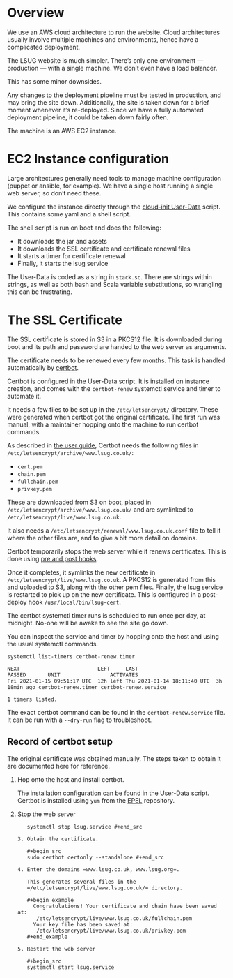 * Overview

  We use an AWS cloud architecture to run the website. Cloud
  architectures usually involve multiple machines and environments,
  hence have a complicated deployment.

 The LSUG website is much simpler. There’s only one environment —
 production — with a single machine. We don’t even have a load
 balancer.

This has some minor downsides.

Any changes to the deployment pipeline must be tested in production,
and may bring the site down. Additionally, the site is taken down for
a brief moment whenever it’s re-deployed. Since we have a fully
automated deployment pipeline, it could be taken down fairly often.

The machine is an AWS EC2 instance.

* EC2 Instance configuration

Large architectures generally need tools to manage machine
configuration (puppet or ansible, for example). We have a single host
running a single web server, so don’t need these.

We configure the instance directly through the [[https://cloudinit.readthedocs.io/en/latest/topics/format.html][cloud-init User-Data]]
script. This contains some yaml and a shell script.

The shell script is run on boot and does the following:
 - It downloads the jar and assets
 - It downloads the SSL certificate and certificate renewal files
 - It starts a timer for certificate renewal
 - Finally, it starts the lsug service

The User-Data is coded as a string in =stack.sc=. There are strings
within strings, as well as both bash and Scala variable substitutions,
so wrangling this can be frustrating.

* The SSL Certificate

The SSL certificate is stored in S3 in a PKCS12 file. It is downloaded
during boot and its path and password are handed to the web server as
arguments.

The certificate needs to be renewed every few months. This task is
handled automatically by [[https://certbot.eff.org/docs/using.html][certbot]].

Certbot is configured in the User-Data script. It is installed on
instance creation, and comes with the =certbot-renew= systemctl service
and timer to automate it.

It needs a few files to be set up in the =/etc/letsencrypt/=
directory. These were generated when certbot got the original
certificate. The first run was manual, with a maintainer hopping onto
the machine to run certbot commands.

As described in [[https://certbot.eff.org/docs/using.html#where-are-my-certificates][the user guide]], Certbot needs the following files in
=/etc/letsencrypt/archive/www.lsug.co.uk/=:
 - =cert.pem=
 - =chain.pem=
 - =fullchain.pem=
 - =privkey.pem=

These are downloaded from S3 on boot, placed in
=/etc/letsencrypt/archive/www.lsug.co.uk/= and are symlinked to
=/etc/letsencrypt/live/www.lsug.co.uk=.

It also needs a =/etc/letsencrypt/renewal/www.lsug.co.uk.conf= file to
tell it where the other files are, and to give a bit more detail on
domains.

Certbot temporarily stops the web server while it renews
certificates. This is done using [[https://certbot.eff.org/docs/using.html?highlight=renewing%20certificates#renewing-certificates][pre and post hooks]].

Once it completes, it symlinks the new certificate in
=/etc/letsencrypt/live/www.lsug.co.uk=. A PKCS12 is generated from this
and uploaded to S3, along with the other pem files. Finally, the lsug
service is restarted to pick up on the new certificate. This is
configured in a post-deploy hook =/usr/local/bin/lsug-cert=.

The certbot systemctl timer runs is scheduled to run once per day, at
midnight. No-one will be awake to see the site go down.

You can inspect the service and timer by hopping onto the host and
using the usual systemctl commands.

#+begin_src shell
systemctl list-timers certbot-renew.timer
#+end_src

#+begin_example
NEXT                         LEFT     LAST                         PASSED       UNIT                ACTIVATES
Fri 2021-01-15 09:51:17 UTC  12h left Thu 2021-01-14 18:11:40 UTC  3h 18min ago certbot-renew.timer certbot-renew.service

1 timers listed.
#+end_example

The exact certbot command can be found in the =certbot-renew.service=
file. It can be run with a =--dry-run= flag to troubleshoot.

** Record of certbot setup

 The original certificate was obtained manually. The steps taken to
 obtain it are documented here for reference.

 1. Hop onto the host and install certbot.

    The installation configuration can be found in the User-Data
    script. Certbot is installed using =yum= from the [[https://fedoraproject.org/wiki/EPEL#What_is_Extra_Packages_for_Enterprise_Linux_.28or_EPEL.29.3F][EPEL]] repository.

 2. Stop the web server

    #+begin_src
    systemctl stop lsug.service #+end_src

 3. Obtain the certificate.

    #+begin_src
    sudo certbot certonly --standalone #+end_src

 4. Enter the domains =www.lsug.co.uk, www.lsug.org=.

    This generates several files in the
    =/etc/letsencrypt/live/www.lsug.co.uk/= directory.

    #+begin_example
      Congratulations! Your certificate and chain have been saved at:
       /etc/letsencrypt/live/www.lsug.co.uk/fullchain.pem
      Your key file has been saved at:
       /etc/letsencrypt/live/www.lsug.co.uk/privkey.pem
    #+end_example

 5. Restart the web server

    #+begin_src
    systemctl start lsug.service
    #+end_src
